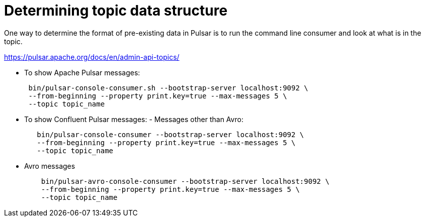 = Determining topic data structure
:imagesdir: _images

One way to determine the format of pre-existing data in Pulsar is to run the command line consumer and look at what is in the topic.

link:https://pulsar.apache.org/docs/en/admin-api-topics/[]

* To show Apache Pulsar messages:
+
[source,language-bash]
----
 bin/pulsar-console-consumer.sh --bootstrap-server localhost:9092 \
 --from-beginning --property print.key=true --max-messages 5 \
 --topic topic_name
----

* To show Confluent Pulsar messages:      -   Messages other than Avro:
+
[source,language-bash]
----
   bin/pulsar-console-consumer --bootstrap-server localhost:9092 \
   --from-beginning --property print.key=true --max-messages 5 \
   --topic topic_name
----

* Avro messages
+
[source,language-bash]
----
    bin/pulsar-avro-console-consumer --bootstrap-server localhost:9092 \
    --from-beginning --property print.key=true --max-messages 5 \
    --topic topic_name
----
